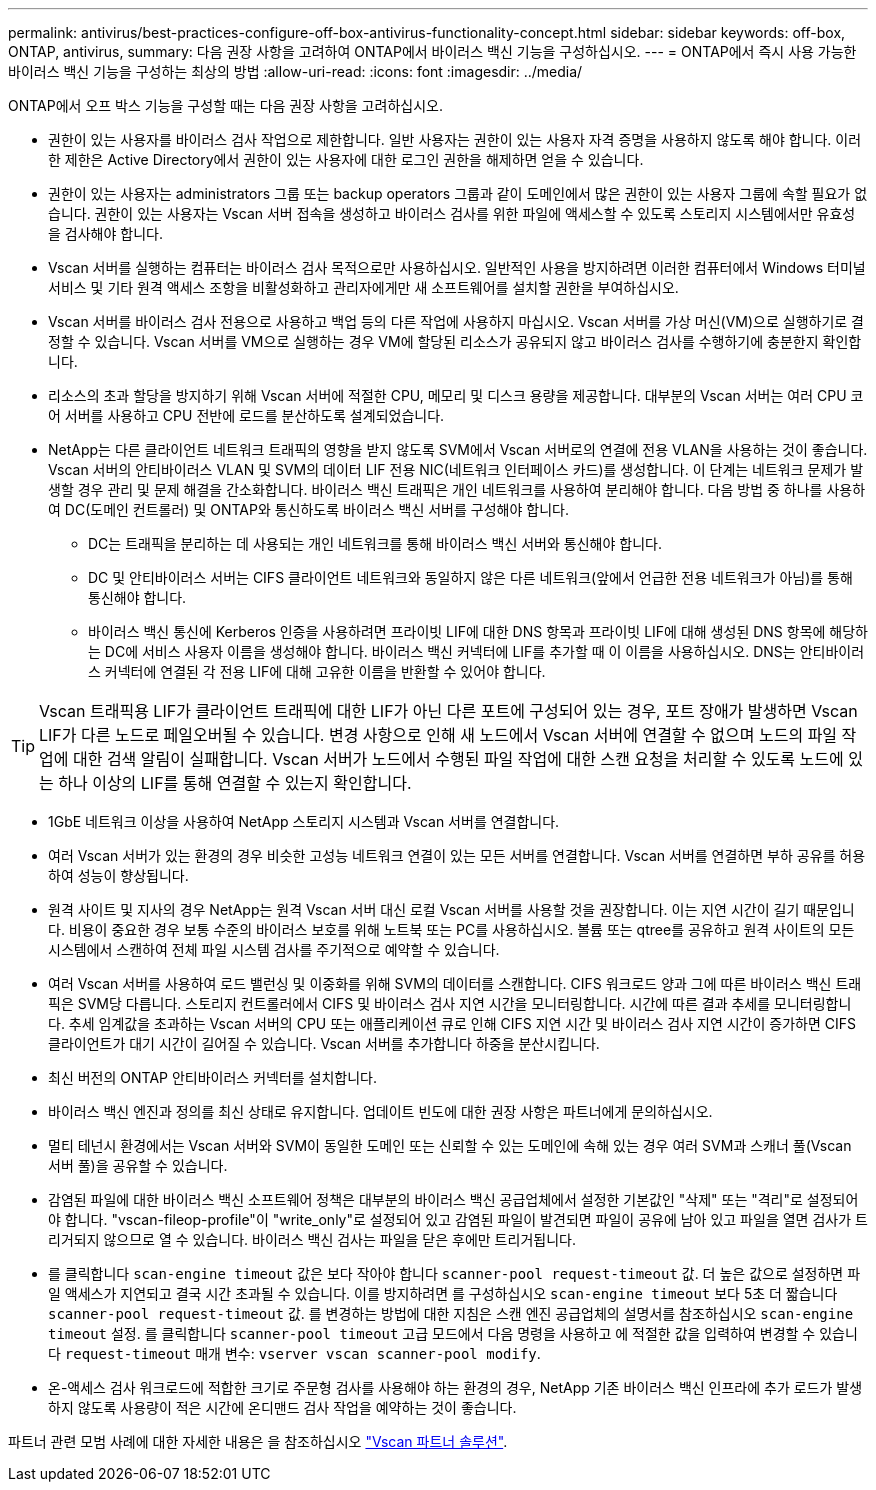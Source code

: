 ---
permalink: antivirus/best-practices-configure-off-box-antivirus-functionality-concept.html 
sidebar: sidebar 
keywords: off-box, ONTAP, antivirus, 
summary: 다음 권장 사항을 고려하여 ONTAP에서 바이러스 백신 기능을 구성하십시오. 
---
= ONTAP에서 즉시 사용 가능한 바이러스 백신 기능을 구성하는 최상의 방법
:allow-uri-read: 
:icons: font
:imagesdir: ../media/


[role="lead"]
ONTAP에서 오프 박스 기능을 구성할 때는 다음 권장 사항을 고려하십시오.

* 권한이 있는 사용자를 바이러스 검사 작업으로 제한합니다. 일반 사용자는 권한이 있는 사용자 자격 증명을 사용하지 않도록 해야 합니다. 이러한 제한은 Active Directory에서 권한이 있는 사용자에 대한 로그인 권한을 해제하면 얻을 수 있습니다.
* 권한이 있는 사용자는 administrators 그룹 또는 backup operators 그룹과 같이 도메인에서 많은 권한이 있는 사용자 그룹에 속할 필요가 없습니다. 권한이 있는 사용자는 Vscan 서버 접속을 생성하고 바이러스 검사를 위한 파일에 액세스할 수 있도록 스토리지 시스템에서만 유효성을 검사해야 합니다.
* Vscan 서버를 실행하는 컴퓨터는 바이러스 검사 목적으로만 사용하십시오. 일반적인 사용을 방지하려면 이러한 컴퓨터에서 Windows 터미널 서비스 및 기타 원격 액세스 조항을 비활성화하고 관리자에게만 새 소프트웨어를 설치할 권한을 부여하십시오.
* Vscan 서버를 바이러스 검사 전용으로 사용하고 백업 등의 다른 작업에 사용하지 마십시오. Vscan 서버를 가상 머신(VM)으로 실행하기로 결정할 수 있습니다. Vscan 서버를 VM으로 실행하는 경우 VM에 할당된 리소스가 공유되지 않고 바이러스 검사를 수행하기에 충분한지 확인합니다.
* 리소스의 초과 할당을 방지하기 위해 Vscan 서버에 적절한 CPU, 메모리 및 디스크 용량을 제공합니다. 대부분의 Vscan 서버는 여러 CPU 코어 서버를 사용하고 CPU 전반에 로드를 분산하도록 설계되었습니다.
* NetApp는 다른 클라이언트 네트워크 트래픽의 영향을 받지 않도록 SVM에서 Vscan 서버로의 연결에 전용 VLAN을 사용하는 것이 좋습니다. Vscan 서버의 안티바이러스 VLAN 및 SVM의 데이터 LIF 전용 NIC(네트워크 인터페이스 카드)를 생성합니다. 이 단계는 네트워크 문제가 발생할 경우 관리 및 문제 해결을 간소화합니다. 바이러스 백신 트래픽은 개인 네트워크를 사용하여 분리해야 합니다. 다음 방법 중 하나를 사용하여 DC(도메인 컨트롤러) 및 ONTAP와 통신하도록 바이러스 백신 서버를 구성해야 합니다.
+
** DC는 트래픽을 분리하는 데 사용되는 개인 네트워크를 통해 바이러스 백신 서버와 통신해야 합니다.
** DC 및 안티바이러스 서버는 CIFS 클라이언트 네트워크와 동일하지 않은 다른 네트워크(앞에서 언급한 전용 네트워크가 아님)를 통해 통신해야 합니다.
** 바이러스 백신 통신에 Kerberos 인증을 사용하려면 프라이빗 LIF에 대한 DNS 항목과 프라이빗 LIF에 대해 생성된 DNS 항목에 해당하는 DC에 서비스 사용자 이름을 생성해야 합니다. 바이러스 백신 커넥터에 LIF를 추가할 때 이 이름을 사용하십시오. DNS는 안티바이러스 커넥터에 연결된 각 전용 LIF에 대해 고유한 이름을 반환할 수 있어야 합니다.





TIP: Vscan 트래픽용 LIF가 클라이언트 트래픽에 대한 LIF가 아닌 다른 포트에 구성되어 있는 경우, 포트 장애가 발생하면 Vscan LIF가 다른 노드로 페일오버될 수 있습니다. 변경 사항으로 인해 새 노드에서 Vscan 서버에 연결할 수 없으며 노드의 파일 작업에 대한 검색 알림이 실패합니다. Vscan 서버가 노드에서 수행된 파일 작업에 대한 스캔 요청을 처리할 수 있도록 노드에 있는 하나 이상의 LIF를 통해 연결할 수 있는지 확인합니다.

* 1GbE 네트워크 이상을 사용하여 NetApp 스토리지 시스템과 Vscan 서버를 연결합니다.
* 여러 Vscan 서버가 있는 환경의 경우 비슷한 고성능 네트워크 연결이 있는 모든 서버를 연결합니다. Vscan 서버를 연결하면 부하 공유를 허용하여 성능이 향상됩니다.
* 원격 사이트 및 지사의 경우 NetApp는 원격 Vscan 서버 대신 로컬 Vscan 서버를 사용할 것을 권장합니다. 이는 지연 시간이 길기 때문입니다. 비용이 중요한 경우 보통 수준의 바이러스 보호를 위해 노트북 또는 PC를 사용하십시오. 볼륨 또는 qtree를 공유하고 원격 사이트의 모든 시스템에서 스캔하여 전체 파일 시스템 검사를 주기적으로 예약할 수 있습니다.
* 여러 Vscan 서버를 사용하여 로드 밸런싱 및 이중화를 위해 SVM의 데이터를 스캔합니다. CIFS 워크로드 양과 그에 따른 바이러스 백신 트래픽은 SVM당 다릅니다. 스토리지 컨트롤러에서 CIFS 및 바이러스 검사 지연 시간을 모니터링합니다. 시간에 따른 결과 추세를 모니터링합니다. 추세 임계값을 초과하는 Vscan 서버의 CPU 또는 애플리케이션 큐로 인해 CIFS 지연 시간 및 바이러스 검사 지연 시간이 증가하면 CIFS 클라이언트가 대기 시간이 길어질 수 있습니다. Vscan 서버를 추가합니다
하중을 분산시킵니다.
* 최신 버전의 ONTAP 안티바이러스 커넥터를 설치합니다.
* 바이러스 백신 엔진과 정의를 최신 상태로 유지합니다. 업데이트 빈도에 대한 권장 사항은 파트너에게 문의하십시오.
* 멀티 테넌시 환경에서는 Vscan 서버와 SVM이 동일한 도메인 또는 신뢰할 수 있는 도메인에 속해 있는 경우 여러 SVM과 스캐너 풀(Vscan 서버 풀)을 공유할 수 있습니다.
* 감염된 파일에 대한 바이러스 백신 소프트웨어 정책은 대부분의 바이러스 백신 공급업체에서 설정한 기본값인 "삭제" 또는 "격리"로 설정되어야 합니다. "vscan-fileop-profile"이 "write_only"로 설정되어 있고 감염된 파일이 발견되면 파일이 공유에 남아 있고 파일을 열면 검사가 트리거되지 않으므로 열 수 있습니다. 바이러스 백신 검사는 파일을 닫은 후에만 트리거됩니다.
* 를 클릭합니다 `scan-engine timeout` 값은 보다 작아야 합니다 `scanner-pool request-timeout` 값.
더 높은 값으로 설정하면 파일 액세스가 지연되고 결국 시간 초과될 수 있습니다.
이를 방지하려면 를 구성하십시오 `scan-engine timeout` 보다 5초 더 짧습니다 `scanner-pool request-timeout` 값. 를 변경하는 방법에 대한 지침은 스캔 엔진 공급업체의 설명서를 참조하십시오 `scan-engine timeout` 설정. 를 클릭합니다 `scanner-pool timeout` 고급 모드에서 다음 명령을 사용하고 에 적절한 값을 입력하여 변경할 수 있습니다 `request-timeout` 매개 변수:
`vserver vscan scanner-pool modify`.
* 온-액세스 검사 워크로드에 적합한 크기로 주문형 검사를 사용해야 하는 환경의 경우, NetApp 기존 바이러스 백신 인프라에 추가 로드가 발생하지 않도록 사용량이 적은 시간에 온디맨드 검사 작업을 예약하는 것이 좋습니다.


파트너 관련 모범 사례에 대한 자세한 내용은 을 참조하십시오 link:https://docs.netapp.com/us-en/ontap/antivirus/vscan-partner-solutions.html["Vscan 파트너 솔루션"].
